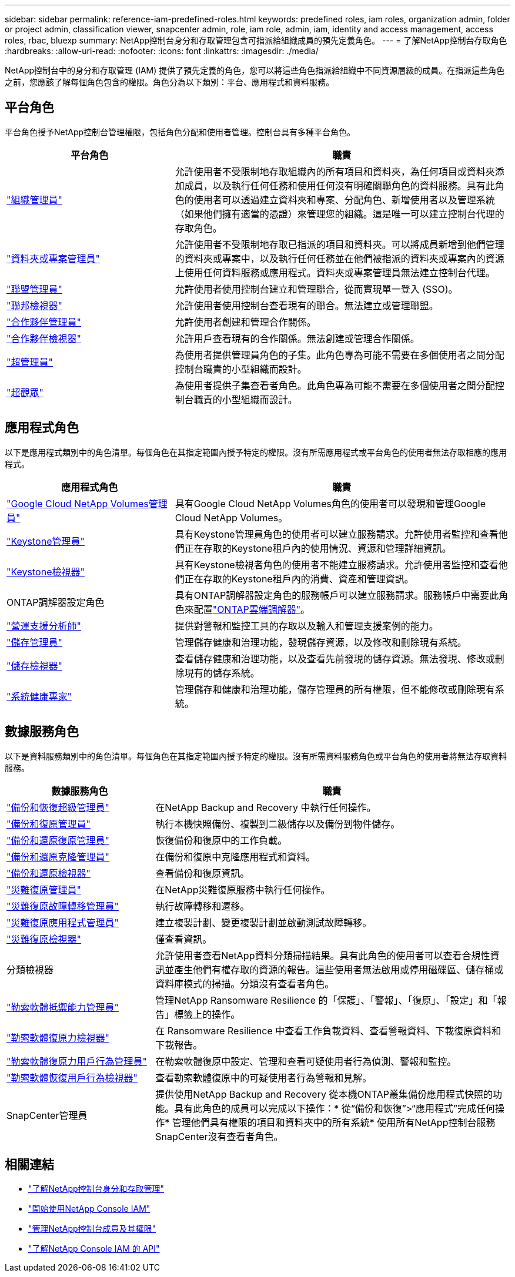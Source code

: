 ---
sidebar: sidebar 
permalink: reference-iam-predefined-roles.html 
keywords: predefined roles, iam roles, organization admin, folder or project admin, classification viewer, snapcenter admin, role, iam role, admin, iam, identity and access management, access roles, rbac, bluexp 
summary: NetApp控制台身分和存取管理包含可指派給組織成員的預先定義角色。 
---
= 了解NetApp控制台存取角色
:hardbreaks:
:allow-uri-read: 
:nofooter: 
:icons: font
:linkattrs: 
:imagesdir: ./media/


[role="lead"]
NetApp控制台中的身分和存取管理 (IAM) 提供了預先定義的角色，您可以將這些角色指派給組織中不同資源層級的成員。在指派這些角色之前，您應該了解每個角色包含的權限。角色分為以下類別：平台、應用程式和資料服務。



== 平台角色

平台角色授予NetApp控制台管理權限，包括角色分配和使用者管理。控制台具有多種平台角色。

[cols="1,2"]
|===
| 平台角色 | 職責 


| link:reference-iam-platform-roles.html#organization-admin-roles["組織管理員"] | 允許使用者不受限制地存取組織內的所有項目和資料夾，為任何項目或資料夾添加成員，以及執行任何任務和使用任何沒有明確關聯角色的資料服務。具有此角色的使用者可以透過建立資料夾和專案、分配角色、新增使用者以及管理系統（如果他們擁有適當的憑證）來管理您的組織。這是唯一可以建立控制台代理的存取角色。 


| link:reference-iam-platform-roles.html#organization-admin-roles["資料夾或專案管理員"] | 允許使用者不受限制地存取已指派的項目和資料夾。可以將成員新增到他們管理的資料夾或專案中，以及執行任何任務並在他們被指派的資料夾或專案內的資源上使用任何資料服務或應用程式。資料夾或專案管理員無法建立控制台代理。 


| link:reference-iam-platform-roles.html#federation-roles["聯盟管理員"] | 允許使用者使用控制台建立和管理聯合，從而實現單一登入 (SSO)。 


| link:reference-iam-platform-roles.html#federation-roles["聯邦檢視器"] | 允許使用者使用控制台查看現有的聯合。無法建立或管理聯盟。 


| link:reference-iam-platform-roles.html#partnership-roles["合作夥伴管理員"] | 允許使用者創建和管理合作關係。 


| link:reference-iam-platform-roles.html#partnership-roles["合作夥伴檢視器"] | 允許用戶查看現有的合作關係。無法創建或管理合作關係。 


| link:reference-iam-platform-roles.html#super-admin-roles["超管理員"] | 為使用者提供管理員角色的子集。此角色專為可能不需要在多個使用者之間分配控制台職責的小型組織而設計。 


| link:reference-iam-platform-roles.html#super-admin-roles["超觀眾"] | 為使用者提供子集查看者角色。此角色專為可能不需要在多個使用者之間分配控制台職責的小型組織而設計。 
|===


== 應用程式角色

以下是應用程式類別中的角色清單。每個角色在其指定範圍內授予特定的權限。沒有所需應用程式或平台角色的使用者無法存取相應的應用程式。

[cols="1,2"]
|===
| 應用程式角色 | 職責 


| link:reference-iam-gcnv-roles.html["Google Cloud NetApp Volumes管理員"] | 具有Google Cloud NetApp Volumes角色的使用者可以發現和管理Google Cloud NetApp Volumes。 


| link:reference-iam-keystone-roles.html["Keystone管理員"] | 具有Keystone管理員角色的使用者可以建立服務請求。允許使用者監控和查看他們正在存取的Keystone租戶內的使用情況、資源和管理詳細資訊。 


| link:reference-iam-keystone-roles.html["Keystone檢視器"] | 具有Keystone檢視者角色的使用者不能建立服務請求。允許使用者監控和查看他們正在存取的Keystone租戶內的消費、資產和管理資訊。 


| ONTAP調解器設定角色 | 具有ONTAP調解器設定角色的服務帳戶可以建立服務請求。服務帳戶中需要此角色來配置link:https://docs.netapp.com/us-en/ontap/mediator/mediator-overview-concept.html["ONTAP雲端調解器"^]。 


| link:reference-iam-analyst-roles.html["營運支援分析師"] | 提供對警報和監控工具的存取以及輸入和管理支援案例的能力。 


| link:reference-iam-storage-roles.html["儲存管理員"] | 管理儲存健康和治理功能，發現儲存資源，以及修改和刪除現有系統。 


| link:reference-iam-storage-roles.html["儲存檢視器"] | 查看儲存健康和治理功能，以及查看先前發現的儲存資源。無法發現、修改或刪除現有的儲存系統。 


| link:reference-iam-storage-roles.html["系統健康專家"] | 管理儲存和健康和治理功能，儲存管理員的所有權限，但不能修改或刪除現有系統。 
|===


== 數據服務角色

以下是資料服務類別中的角色清單。每個角色在其指定範圍內授予特定的權限。沒有所需資料服務角色或平台角色的使用者將無法存取資料服務。

[cols="10,24"]
|===
| 數據服務角色 | 職責 


| link:reference-iam-backup-rec-roles.html["備份和恢復超級管理員"] | 在NetApp Backup and Recovery 中執行任何操作。 


| link:reference-iam-backup-rec-roles.html["備份和復原管理員"] | 執行本機快照備份、複製到二級儲存以及備份到物件儲存。 


| link:reference-iam-backup-rec-roles.html["備份和還原復原管理員"] | 恢復備份和復原中的工作負載。 


| link:reference-iam-backup-rec-roles.html["備份和還原克隆管理員"] | 在備份和復原中克隆應用程式和資料。 


| link:reference-iam-backup-rec-roles.html["備份和還原檢視器"] | 查看備份和復原資訊。 


| link:reference-iam-disaster-rec-roles.html["災難復原管理員"] | 在NetApp災難復原服務​​中執行任何操作。 


| link:reference-iam-disaster-rec-roles.html["災難復原故障轉移管理員"] | 執行故障轉移和遷移。 


| link:reference-iam-disaster-rec-roles.html["災難復原應用程式管理員"] | 建立複製計劃、變更複製計劃並啟動測試故障轉移。 


| link:reference-iam-disaster-rec-roles.html["災難復原檢視器"] | 僅查看資訊。 


| 分類檢視器 | 允許使用者查看NetApp資料分類掃描結果。具有此角色的使用者可以查看合規性資訊並產生他們有權存取的資源的報告。這些使用者無法啟用或停用磁碟區、儲存桶或資料庫模式的掃描。分類沒有查看者角色。 


| link:reference-iam-ransomware-roles.html["勒索軟體抵禦能力管理員"] | 管理NetApp Ransomware Resilience 的「保護」、「警報」、「復原」、「設定」和「報告」標籤上的操作。 


| link:reference-iam-ransomware-roles.html["勒索軟體復原力檢視器"] | 在 Ransomware Resilience 中查看工作負載資料、查看警報資料、下載復原資料和下載報告。 


| link:reference-iam-ransomware-roles.html["勒索軟體復原力用戶行為管理員"] | 在勒索軟體復原中設定、管理和查看可疑使用者行為偵測、警報和監控。 


| link:reference-iam-ransomware-roles.html["勒索軟體恢復用戶行為檢視器"] | 查看勒索軟體復原中的可疑使用者行為警報和見解。 


| SnapCenter管理員 | 提供使用NetApp Backup and Recovery 從本機ONTAP叢集備份應用程式快照的功能。具有此角色的成員可以完成以下操作：* 從“備份和恢復”>“應用程式”完成任何操作* 管理他們具有權限的項目和資料夾中的所有系統* 使用所有NetApp控制台服務SnapCenter沒有查看者角色。 
|===


== 相關連結

* link:concept-identity-and-access-management.html["了解NetApp控制台身分和存取管理"]
* link:task-iam-get-started.html["開始使用NetApp Console IAM"]
* link:task-iam-manage-members-permissions.html["管理NetApp控制台成員及其權限"]
* https://docs.netapp.com/us-en/console-automation/tenancyv4/overview.html["了解NetApp Console IAM 的 API"^]

